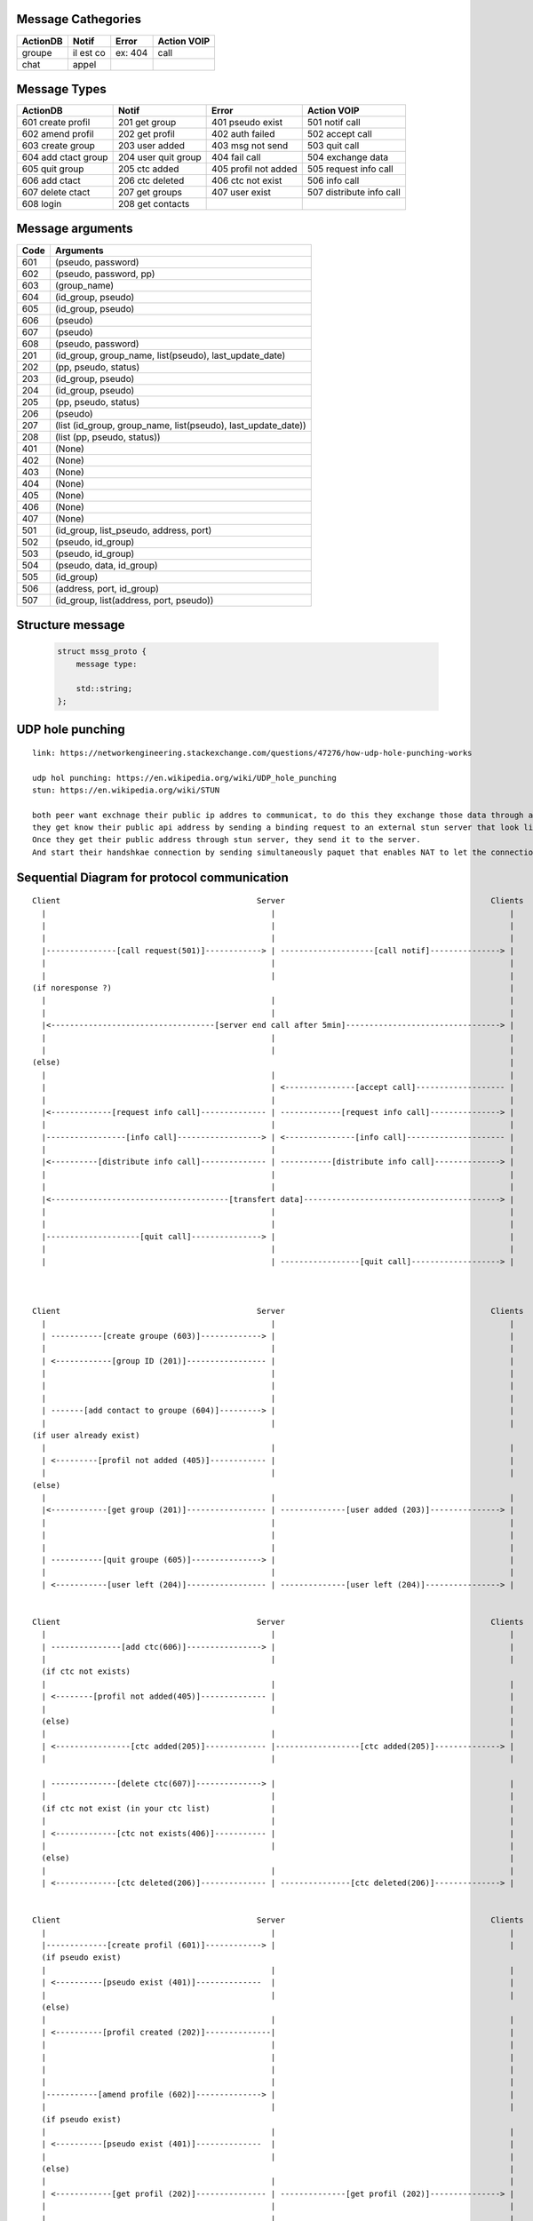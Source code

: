 Message Cathegories
-------------------

============ ========== ========= ==============
  ActionDB     Notif     Error     Action VOIP
============ ========== ========= ==============
  groupe      il est co  ex: 404   call
  chat        appel      
============ ========== ========= ==============

Message Types
--------------

========================= ===================== ======================= =========================
     ActionDB                 Notif              Error                        Action VOIP
========================= ===================== ======================= =========================
  601 create profil        201 get group         401 pseudo exist       501 notif call
  602 amend profil         202 get profil        402 auth failed        502 accept call
  603 create group         203 user added        403 msg not send       503 quit call
  604 add ctact group      204 user quit group   404 fail call          504 exchange data
  605 quit group           205 ctc added         405 profil not added   505 request info call
  606 add ctact            206 ctc deleted       406 ctc not exist      506 info call
  607 delete ctact         207 get groups        407 user exist         507 distribute info call
  608 login                208 get contacts        
========================= ===================== ======================= =========================

Message arguments
-----------------

======== ===========================================
  Code                      Arguments
======== ===========================================
  601     (pseudo, password)
  602     (pseudo, password, pp)
  603     (group_name)
  604     (id_group, pseudo)
  605     (id_group, pseudo)
  606     (pseudo)
  607     (pseudo)
  608     (pseudo, password)
  201     (id_group, group_name, list(pseudo), last_update_date)
  202     (pp, pseudo, status)
  203     (id_group, pseudo)
  204     (id_group, pseudo)
  205     (pp, pseudo, status)
  206     (pseudo)
  207     (list (id_group, group_name, list(pseudo), last_update_date))
  208     (list (pp, pseudo, status))
  401     (None)
  402     (None)
  403     (None)
  404     (None)
  405     (None)
  406     (None)
  407     (None)
  501     (id_group, list_pseudo, address, port)
  502     (pseudo, id_group)
  503     (pseudo, id_group)
  504     (pseudo, data, id_group)
  505     (id_group)
  506     (address, port, id_group)
  507     (id_group, list(address, port, pseudo))
======== ===========================================


Structure message
-----------------

  .. code:: c

        struct mssg_proto {
            message type: 
            
            std::string;
        };
        

UDP hole punching
-----------------

::

   link: https://networkengineering.stackexchange.com/questions/47276/how-udp-hole-punching-works

   udp hol punching: https://en.wikipedia.org/wiki/UDP_hole_punching
   stun: https://en.wikipedia.org/wiki/STUN

   both peer want exchnage their public ip addres to communicat, to do this they exchange those data through an existing connected server.
   they get know their public api address by sending a binding request to an external stun server that look like that in dns resolving name: _stun._udp@example.com usually they run on 3478 for udp protocol.
   Once they get their public address through stun server, they send it to the server.
   And start their handshkae connection by sending simultaneously paquet that enables NAT to let the connection open (hole punching), after that during the connection both client of to keep the connection alive by sending keep alive paquet

Sequential Diagram for protocol communication
---------------------------------------------

::

  Client                                          Server                                            Clients
    |                                                |                                                  |
    |                                                |                                                  |
    |                                                |                                                  |
    |---------------[call request(501)]------------> | --------------------[call notif]---------------> |
    |                                                |                                                  |
    |                                                |                                                  |
  (if noresponse ?)                                                                                     |
    |                                                |                                                  |
    |                                                |                                                  |
    |<-----------------------------------[server end call after 5min]---------------------------------> |
    |                                                |                                                  |
    |                                                |                                                  |
  (else)                                                                                                |
    |                                                |                                                  |
    |                                                | <---------------[accept call]------------------- |
    |                                                |                                                  |
    |<-------------[request info call]-------------- | -------------[request info call]---------------> |
    |                                                |                                                  |
    |-----------------[info call]------------------> | <---------------[info call]--------------------- |
    |                                                |                                                  |
    |<----------[distribute info call]-------------- | -----------[distribute info call]--------------> |
    |                                                |                                                  |
    |                                                |                                                  |
    |<--------------------------------------[transfert data]------------------------------------------> |
    |                                                |                                                  |
    |                                                |                                                  |
    |--------------------[quit call]---------------> |                                                  |
    |                                                |                                                  |
    |                                                | -----------------[quit call]-------------------> |



  Client                                          Server                                            Clients
    |                                                |                                                  |
    | -----------[create groupe (603)]-------------> |                                                  |
    |                                                |                                                  |
    | <------------[group ID (201)]----------------- |                                                  |
    |                                                |                                                  |
    |                                                |                                                  |
    |                                                |                                                  |
    | -------[add contact to groupe (604)]---------> |                                                  |
    |                                                |                                                  |
  (if user already exist)
    |                                                |                                                  |
    | <---------[profil not added (405)]------------ |                                                  |
    |                                                |                                                  |
  (else)
    |                                                |                                                  |
    |<------------[get group (201)]----------------- | --------------[user added (203)]---------------> |
    |                                                |                                                  |
    |                                                |                                                  |
    |                                                |                                                  |
    | -----------[quit groupe (605)]---------------> |                                                  |
    |                                                |                                                  |
    | <-----------[user left (204)]----------------- | --------------[user left (204)]----------------> |

    
  Client                                          Server                                            Clients
    |                                                |                                                  |
    | ---------------[add ctc(606)]----------------> |                                                  |
    |                                                |                                                  |
    (if ctc not exists)                                                                                 
    |                                                |                                                  |
    | <--------[profil not added(405)]-------------- |                                                  |
    |                                                |                                                  |
    (else)                                                                                              |
    |                                                |                                                  |
    | <----------------[ctc added(205)]------------- |------------------[ctc added(205)]--------------> |
    |                                                |                                                  |
    
    | --------------[delete ctc(607)]--------------> |                                                  |
    |                                                |                                                  |
    (if ctc not exist (in your ctc list)             |                                                  |
    |                                                |                                                  |
    | <-------------[ctc not exists(406)]----------- |                                                  |
    |                                                |                                                  |
    (else)                                                                                              |
    |                                                |                                                  |
    | <-------------[ctc deleted(206)]-------------- | ---------------[ctc deleted(206)]--------------> |


  Client                                          Server                                            Clients
    |                                                |                                                  |
    |-------------[create profil (601)]------------> |                                                  |
    (if pseudo exist)
    |                                                |                                                  |
    | <----------[pseudo exist (401)]--------------  |                                                  |
    |                                                |                                                  |
    (else)
    |                                                |                                                  |
    | <----------[profil created (202)]--------------|                                                  |
    |                                                |                                                  |
    |                                                |                                                  |
    |                                                |                                                  |
    |                                                |                                                  |
    |-----------[amend profile (602)]--------------> |                                                  |
    |                                                |                                                  |
    (if pseudo exist)
    |                                                |                                                  |
    | <----------[pseudo exist (401)]--------------  |                                                  |
    |                                                |                                                  |
    (else)                                                                                              |
    |                                                |                                                  |
    | <------------[get profil (202)]--------------- | --------------[get profil (202)]---------------> |
    |                                                |                                                  |
    |                                                |                                                  |
    |---------------[login (608)]------------------> |                                                  |
    |                                                |                                                  |
    (if account not exist)
    |                                                |                                                  |
    | <-------[account doesn't exist (402)]--------- |                                                  |
    |                                                |                                                  |
    (else)                                                                                              |
    |                                                |                                                  |
    |<-------------[get profil (202)]--------------- | --------------[get profil (202)]---------------> |
    |<------------[get contacts (208)]-------------- |                                                  |
    |<-------------[get groups (207)]--------------- |                                                  |
